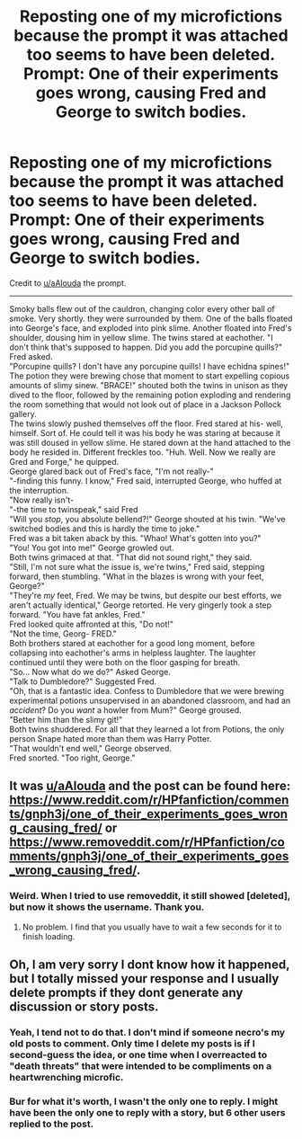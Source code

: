 #+TITLE: Reposting one of my microfictions because the prompt it was attached too seems to have been deleted. Prompt: One of their experiments goes wrong, causing Fred and George to switch bodies.

* Reposting one of my microfictions because the prompt it was attached too seems to have been deleted. Prompt: One of their experiments goes wrong, causing Fred and George to switch bodies.
:PROPERTIES:
:Author: Vercalos
:Score: 24
:DateUnix: 1601332611.0
:DateShort: 2020-Sep-29
:FlairText: Self-Promotion
:END:
Credit to [[/u/aAlouda][u/aAlouda]] the prompt.

--------------

  Smoky balls flew out of the cauldron, changing color every other ball of smoke. Very shortly. they were surrounded by them. One of the balls floated into George's face, and exploded into pink slime. Another floated into Fred's shoulder, dousing him in yellow slime. The twins stared at eachother. "I don't think that's supposed to happen. Did you add the porcupine quills?" Fred asked.\\
  "Porcupine quills? I don't have any porcupine quills! I have echidna spines!"\\
  The potion they were brewing chose that moment to start expelling copious amounts of slimy sinew. "BRACE!" shouted both the twins in unison as they dived to the floor, followed by the remaining potion exploding and rendering the room something that would not look out of place in a Jackson Pollock gallery.\\
  The twins slowly pushed themselves off the floor. Fred stared at his- well, himself. Sort of. He could tell it was his body he was staring at because it was still doused in yellow slime. He stared down at the hand attached to the body he resided in. Different freckles too. "Huh. Well. Now we really are Gred and Forge," he quipped.\\
  George glared back out of Fred's face, "I'm not really-"\\
  "-finding this funny. I know," Fred said, interrupted George, who huffed at the interruption.\\
  "Now really isn't-\\
  "-the time to twinspeak," said Fred\\
  "Will you /stop/, you absolute bellend?!" George shouted at his twin. "We've switched bodies and this is hardly the time to joke."\\
  Fred was a bit taken aback by this. "Whao! What's gotten into you?"\\
  "You! You got into me!" George growled out.\\
  Both twins grimaced at that. "That did not sound right," they said.\\
  "Still, I'm not sure what the issue is, we're twins," Fred said, stepping forward, then stumbling. "What in the blazes is wrong with your feet, George?"\\
  "They're /my/ feet, Fred. We may be twins, but despite our best efforts, we aren't actually identical," George retorted. He very gingerly took a step forward. "You have fat ankles, Fred."\\
  Fred looked quite affronted at this, "Do not!"\\
  "Not the time, Georg- FRED."\\
  Both brothers stared at eachother for a good long moment, before collapsing into eachother's arms in helpless laughter. The laughter continued until they were both on the floor gasping for breath.\\
  "So... Now what do we do?" Asked George.\\
  "Talk to Dumbledore?" Suggested Fred.\\
  "Oh, that is a fantastic idea. Confess to Dumbledore that we were brewing experimental potions unsupervised in an abandoned classroom, and had an /accident/? Do you /want/ a howler from Mum?" George groused.\\
  "Better him than the slimy git!"\\
  Both twins shuddered. For all that they learned a lot from Potions, the only person Snape hated more than them was Harry Potter.\\
  "That wouldn't end well," George observed.\\
  Fred snorted. "Too right, George."


** It was [[/u/aAlouda][u/aAlouda]] and the post can be found here: [[https://www.reddit.com/r/HPfanfiction/comments/gnph3j/one_of_their_experiments_goes_wrong_causing_fred/]] or [[https://www.removeddit.com/r/HPfanfiction/comments/gnph3j/one_of_their_experiments_goes_wrong_causing_fred/]].
:PROPERTIES:
:Author: Impossible-Poetry
:Score: 2
:DateUnix: 1601334271.0
:DateShort: 2020-Sep-29
:END:

*** Weird. When I tried to use removeddit, it still showed [deleted], but now it shows the username. Thank you.
:PROPERTIES:
:Author: Vercalos
:Score: 1
:DateUnix: 1601341139.0
:DateShort: 2020-Sep-29
:END:

**** No problem. I find that you usually have to wait a few seconds for it to finish loading.
:PROPERTIES:
:Author: Impossible-Poetry
:Score: 1
:DateUnix: 1601341348.0
:DateShort: 2020-Sep-29
:END:


** Oh, I am very sorry I dont know how it happened, but I totally missed your response and I usually delete prompts if they dont generate any discussion or story posts.
:PROPERTIES:
:Author: aAlouda
:Score: 1
:DateUnix: 1601334779.0
:DateShort: 2020-Sep-29
:END:

*** Yeah, I tend not to do that. I don't mind if someone necro's my old posts to comment. Only time I delete my posts is if I second-guess the idea, or one time when I overreacted to "death threats" that were intended to be compliments on a heartwrenching microfic.
:PROPERTIES:
:Author: Vercalos
:Score: 2
:DateUnix: 1601341679.0
:DateShort: 2020-Sep-29
:END:


*** Bur for what it's worth, I wasn't the only one to reply. I might have been the only one to reply with a story, but 6 other users replied to the post.
:PROPERTIES:
:Author: Vercalos
:Score: 2
:DateUnix: 1601341767.0
:DateShort: 2020-Sep-29
:END:
